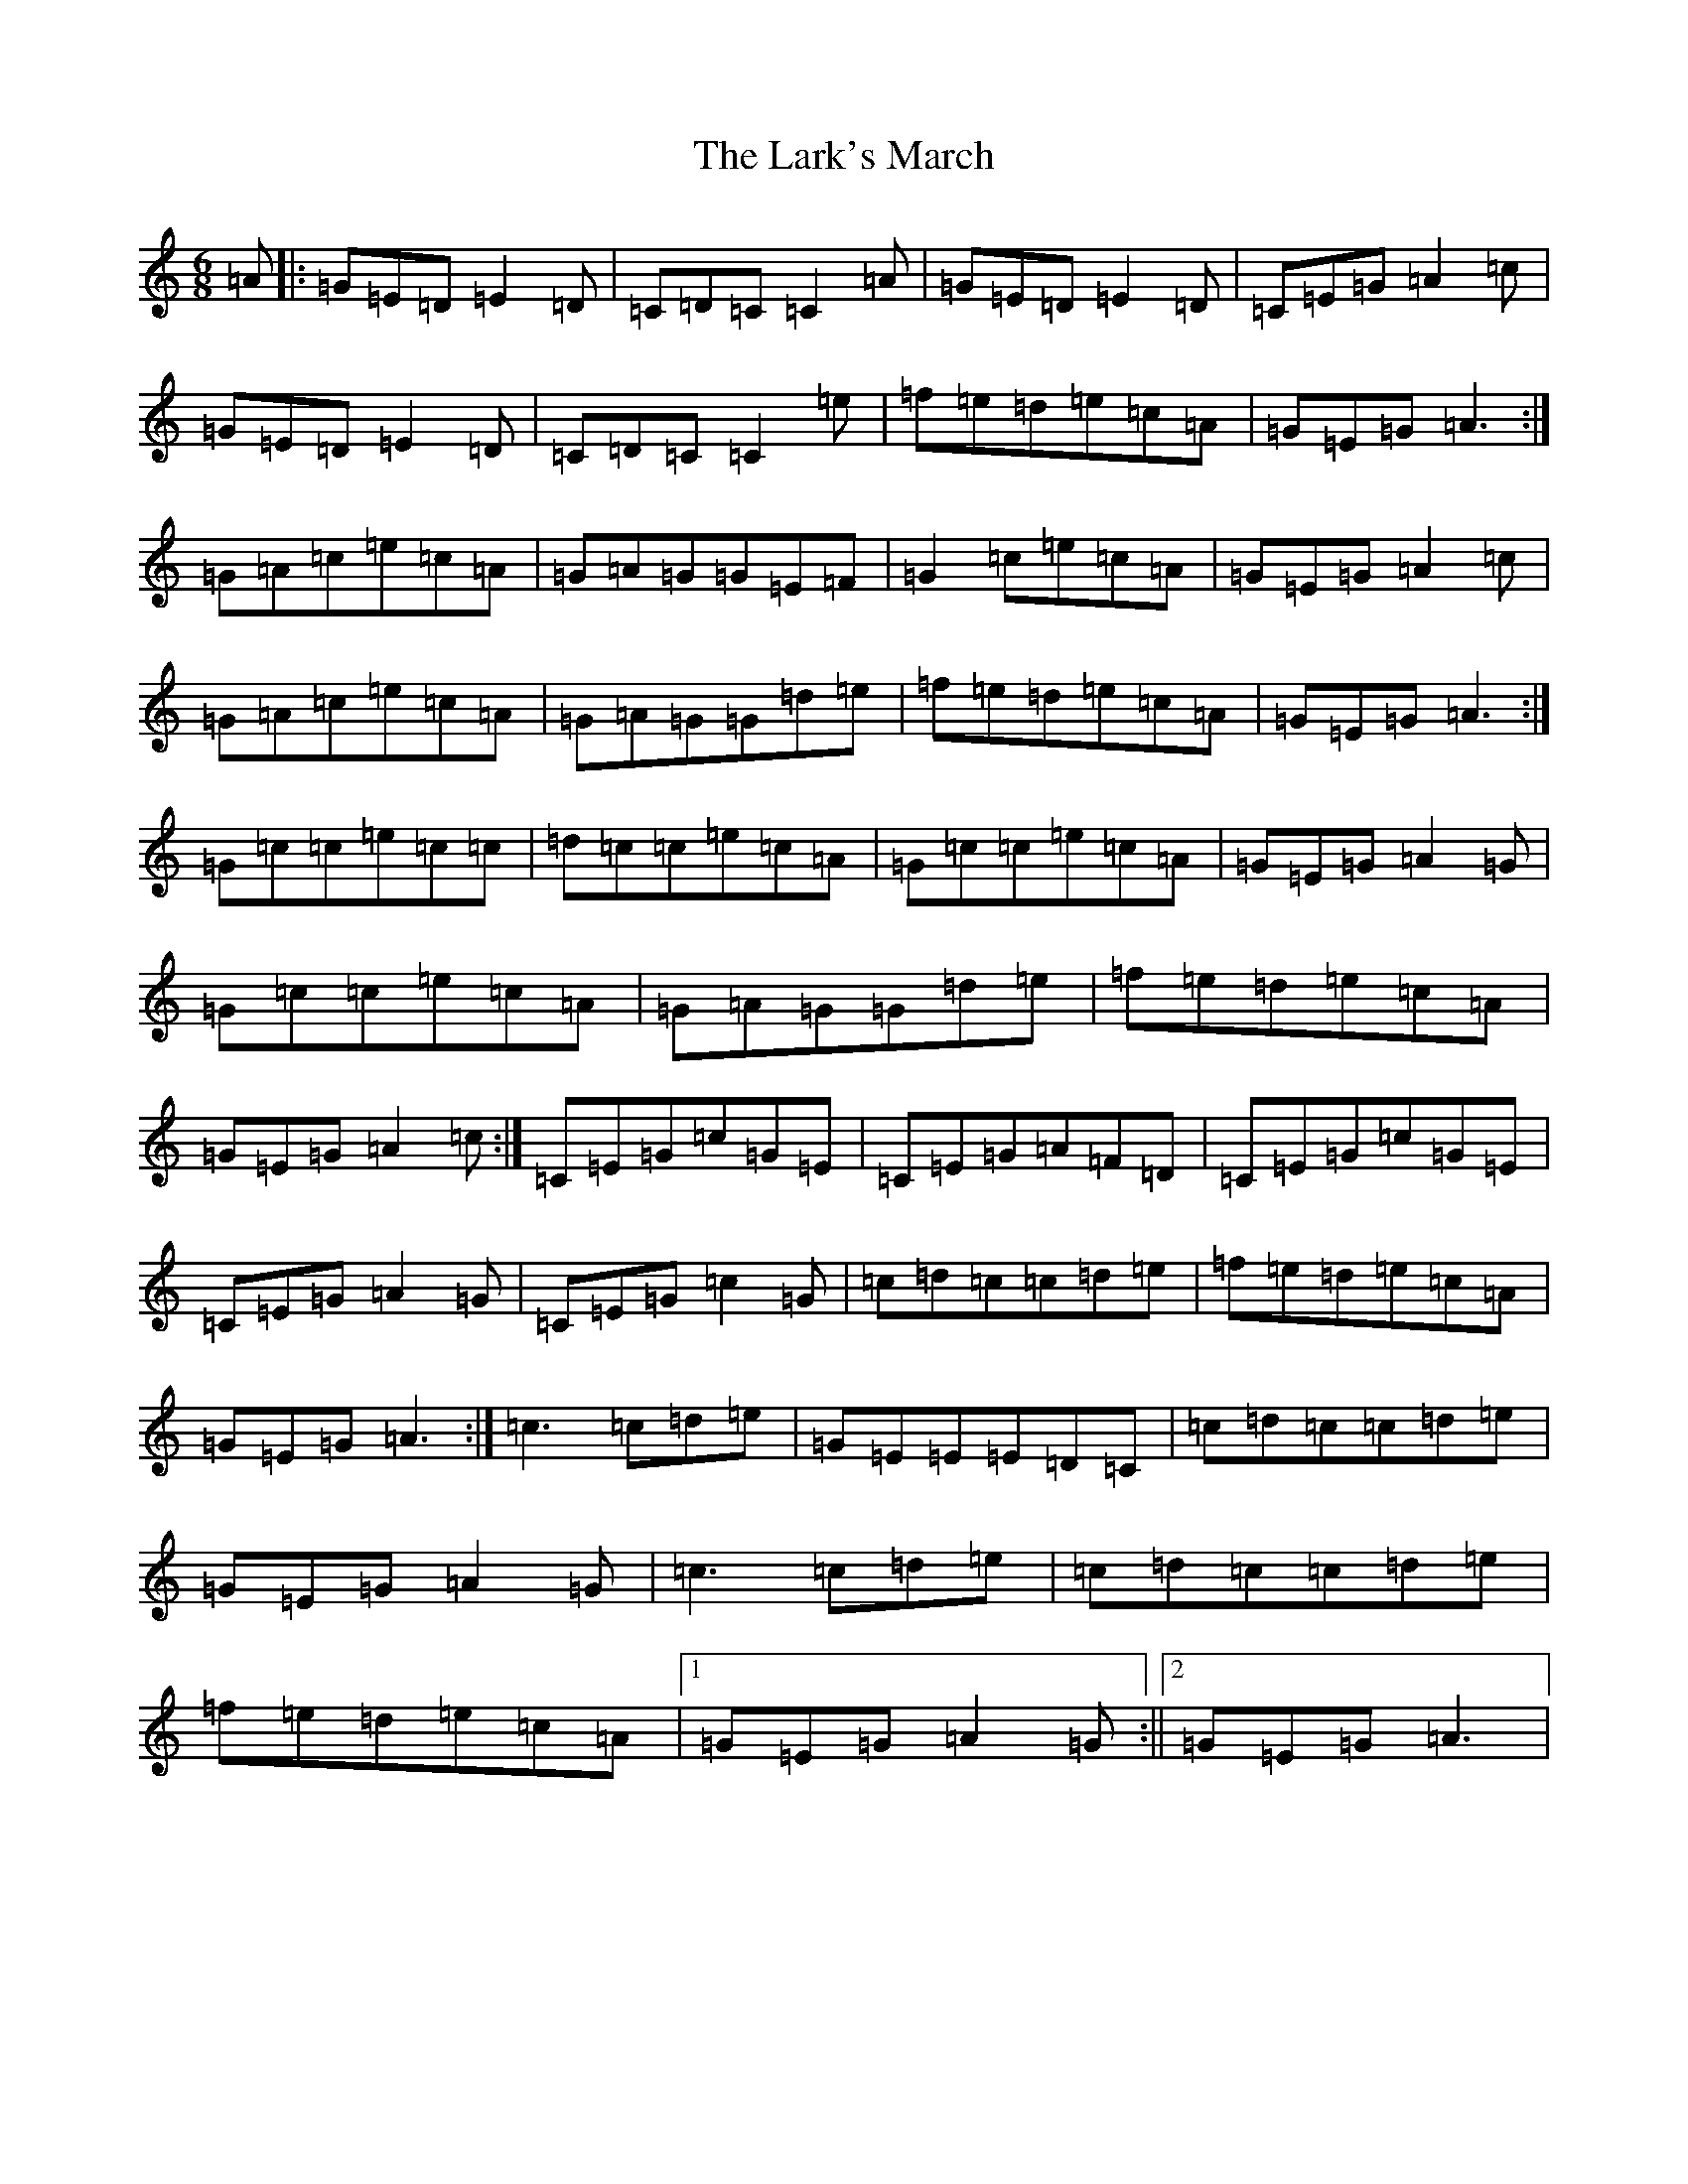X: 12090
T: Lark's March, The
S: https://thesession.org/tunes/5867#setting5867
R: jig
M:6/8
L:1/8
K: C Major
=A|:=G=E=D=E2=D|=C=D=C=C2=A|=G=E=D=E2=D|=C=E=G=A2=c|=G=E=D=E2=D|=C=D=C=C2=e|=f=e=d=e=c=A|=G=E=G=A3:|=G=A=c=e=c=A|=G=A=G=G=E=F|=G2=c=e=c=A|=G=E=G=A2=c|=G=A=c=e=c=A|=G=A=G=G=d=e|=f=e=d=e=c=A|=G=E=G=A3:|=G=c=c=e=c=c|=d=c=c=e=c=A|=G=c=c=e=c=A|=G=E=G=A2=G|=G=c=c=e=c=A|=G=A=G=G=d=e|=f=e=d=e=c=A|=G=E=G=A2=c:|=C=E=G=c=G=E|=C=E=G=A=F=D|=C=E=G=c=G=E|=C=E=G=A2=G|=C=E=G=c2=G|=c=d=c=c=d=e|=f=e=d=e=c=A|=G=E=G=A3:|=c3=c=d=e|=G=E=E=E=D=C|=c=d=c=c=d=e|=G=E=G=A2=G|=c3=c=d=e|=c=d=c=c=d=e|=f=e=d=e=c=A|1=G=E=G=A2=G:||2=G=E=G=A3|